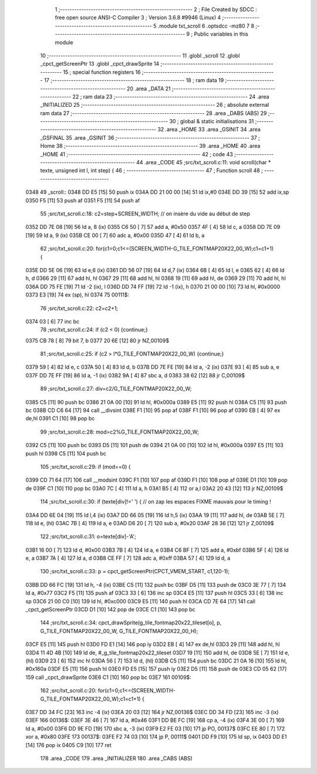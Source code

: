                               1 ;--------------------------------------------------------
                              2 ; File Created by SDCC : free open source ANSI-C Compiler
                              3 ; Version 3.6.8 #9946 (Linux)
                              4 ;--------------------------------------------------------
                              5 	.module txt_scroll
                              6 	.optsdcc -mz80
                              7 	
                              8 ;--------------------------------------------------------
                              9 ; Public variables in this module
                             10 ;--------------------------------------------------------
                             11 	.globl _scroll
                             12 	.globl _cpct_getScreenPtr
                             13 	.globl _cpct_drawSprite
                             14 ;--------------------------------------------------------
                             15 ; special function registers
                             16 ;--------------------------------------------------------
                             17 ;--------------------------------------------------------
                             18 ; ram data
                             19 ;--------------------------------------------------------
                             20 	.area _DATA
                             21 ;--------------------------------------------------------
                             22 ; ram data
                             23 ;--------------------------------------------------------
                             24 	.area _INITIALIZED
                             25 ;--------------------------------------------------------
                             26 ; absolute external ram data
                             27 ;--------------------------------------------------------
                             28 	.area _DABS (ABS)
                             29 ;--------------------------------------------------------
                             30 ; global & static initialisations
                             31 ;--------------------------------------------------------
                             32 	.area _HOME
                             33 	.area _GSINIT
                             34 	.area _GSFINAL
                             35 	.area _GSINIT
                             36 ;--------------------------------------------------------
                             37 ; Home
                             38 ;--------------------------------------------------------
                             39 	.area _HOME
                             40 	.area _HOME
                             41 ;--------------------------------------------------------
                             42 ; code
                             43 ;--------------------------------------------------------
                             44 	.area _CODE
                             45 ;src/txt_scroll.c:11: void scroll(char * texte, unsigned int l, int step) {
                             46 ;	---------------------------------
                             47 ; Function scroll
                             48 ; ---------------------------------
   0348                      49 _scroll::
   0348 DD E5         [15]   50 	push	ix
   034A DD 21 00 00   [14]   51 	ld	ix,#0
   034E DD 39         [15]   52 	add	ix,sp
   0350 F5            [11]   53 	push	af
   0351 F5            [11]   54 	push	af
                             55 ;src/txt_scroll.c:18: c2=step+SCREEN_WIDTH; // on insère du vide au début de step
   0352 DD 7E 08      [19]   56 	ld	a, 8 (ix)
   0355 C6 50         [ 7]   57 	add	a, #0x50
   0357 4F            [ 4]   58 	ld	c, a
   0358 DD 7E 09      [19]   59 	ld	a, 9 (ix)
   035B CE 00         [ 7]   60 	adc	a, #0x00
   035D 47            [ 4]   61 	ld	b, a
                             62 ;src/txt_scroll.c:20: for(c1=0;c1<=(SCREEN_WIDTH-G_TILE_FONTMAP20X22_00_W);c1=c1+1) {
   035E DD 5E 06      [19]   63 	ld	e,6 (ix)
   0361 DD 56 07      [19]   64 	ld	d,7 (ix)
   0364 6B            [ 4]   65 	ld	l, e
   0365 62            [ 4]   66 	ld	h, d
   0366 29            [11]   67 	add	hl, hl
   0367 29            [11]   68 	add	hl, hl
   0368 19            [11]   69 	add	hl, de
   0369 29            [11]   70 	add	hl, hl
   036A DD 75 FE      [19]   71 	ld	-2 (ix), l
   036D DD 74 FF      [19]   72 	ld	-1 (ix), h
   0370 21 00 00      [10]   73 	ld	hl, #0x0000
   0373 E3            [19]   74 	ex	(sp), hl
   0374                      75 00111$:
                             76 ;src/txt_scroll.c:22: c2=c2+1;
   0374 03            [ 6]   77 	inc	bc
                             78 ;src/txt_scroll.c:24: if (c2 < 0) {continue;}
   0375 CB 78         [ 8]   79 	bit	7, b
   0377 20 6E         [12]   80 	jr	NZ,00109$
                             81 ;src/txt_scroll.c:25: if (c2 > l*G_TILE_FONTMAP20X22_00_W) {continue;}
   0379 59            [ 4]   82 	ld	e, c
   037A 50            [ 4]   83 	ld	d, b
   037B DD 7E FE      [19]   84 	ld	a, -2 (ix)
   037E 93            [ 4]   85 	sub	a, e
   037F DD 7E FF      [19]   86 	ld	a, -1 (ix)
   0382 9A            [ 4]   87 	sbc	a, d
   0383 38 62         [12]   88 	jr	C,00109$
                             89 ;src/txt_scroll.c:27: div=c2/G_TILE_FONTMAP20X22_00_W;
   0385 C5            [11]   90 	push	bc
   0386 21 0A 00      [10]   91 	ld	hl, #0x000a
   0389 E5            [11]   92 	push	hl
   038A C5            [11]   93 	push	bc
   038B CD C6 64      [17]   94 	call	__divsint
   038E F1            [10]   95 	pop	af
   038F F1            [10]   96 	pop	af
   0390 EB            [ 4]   97 	ex	de,hl
   0391 C1            [10]   98 	pop	bc
                             99 ;src/txt_scroll.c:28: mod=c2%G_TILE_FONTMAP20X22_00_W;
   0392 C5            [11]  100 	push	bc
   0393 D5            [11]  101 	push	de
   0394 21 0A 00      [10]  102 	ld	hl, #0x000a
   0397 E5            [11]  103 	push	hl
   0398 C5            [11]  104 	push	bc
                            105 ;src/txt_scroll.c:29: if (mod==0) {
   0399 CD 71 64      [17]  106 	call	__modsint
   039C F1            [10]  107 	pop	af
   039D F1            [10]  108 	pop	af
   039E D1            [10]  109 	pop	de
   039F C1            [10]  110 	pop	bc
   03A0 7C            [ 4]  111 	ld	a, h
   03A1 B5            [ 4]  112 	or	a,l
   03A2 20 43         [12]  113 	jr	NZ,00109$
                            114 ;src/txt_scroll.c:30: if (texte[div]!=' ') { // on zap les espaces FIXME mauvais pour le timing !
   03A4 DD 6E 04      [19]  115 	ld	l,4 (ix)
   03A7 DD 66 05      [19]  116 	ld	h,5 (ix)
   03AA 19            [11]  117 	add	hl, de
   03AB 5E            [ 7]  118 	ld	e, (hl)
   03AC 7B            [ 4]  119 	ld	a, e
   03AD D6 20         [ 7]  120 	sub	a, #0x20
   03AF 28 36         [12]  121 	jr	Z,00109$
                            122 ;src/txt_scroll.c:31: o=texte[div]-'A';
   03B1 16 00         [ 7]  123 	ld	d, #0x00
   03B3 7B            [ 4]  124 	ld	a, e
   03B4 C6 BF         [ 7]  125 	add	a, #0xbf
   03B6 5F            [ 4]  126 	ld	e, a
   03B7 7A            [ 4]  127 	ld	a, d
   03B8 CE FF         [ 7]  128 	adc	a, #0xff
   03BA 57            [ 4]  129 	ld	d, a
                            130 ;src/txt_scroll.c:33: p = cpct_getScreenPtr(CPCT_VMEM_START, c1,120-1);
   03BB DD 66 FC      [19]  131 	ld	h, -4 (ix)
   03BE C5            [11]  132 	push	bc
   03BF D5            [11]  133 	push	de
   03C0 3E 77         [ 7]  134 	ld	a, #0x77
   03C2 F5            [11]  135 	push	af
   03C3 33            [ 6]  136 	inc	sp
   03C4 E5            [11]  137 	push	hl
   03C5 33            [ 6]  138 	inc	sp
   03C6 21 00 C0      [10]  139 	ld	hl, #0xc000
   03C9 E5            [11]  140 	push	hl
   03CA CD 7E 64      [17]  141 	call	_cpct_getScreenPtr
   03CD D1            [10]  142 	pop	de
   03CE C1            [10]  143 	pop	bc
                            144 ;src/txt_scroll.c:34: cpct_drawSprite(g_tile_fontmap20x22_tileset[o], p, G_TILE_FONTMAP20X22_00_W, G_TILE_FONTMAP20X22_00_H);
   03CF E5            [11]  145 	push	hl
   03D0 FD E1         [14]  146 	pop	iy
   03D2 EB            [ 4]  147 	ex	de,hl
   03D3 29            [11]  148 	add	hl, hl
   03D4 11 4D 4B      [10]  149 	ld	de, #_g_tile_fontmap20x22_tileset
   03D7 19            [11]  150 	add	hl, de
   03D8 5E            [ 7]  151 	ld	e, (hl)
   03D9 23            [ 6]  152 	inc	hl
   03DA 56            [ 7]  153 	ld	d, (hl)
   03DB C5            [11]  154 	push	bc
   03DC 21 0A 16      [10]  155 	ld	hl, #0x160a
   03DF E5            [11]  156 	push	hl
   03E0 FD E5         [15]  157 	push	iy
   03E2 D5            [11]  158 	push	de
   03E3 CD 05 62      [17]  159 	call	_cpct_drawSprite
   03E6 C1            [10]  160 	pop	bc
   03E7                     161 00109$:
                            162 ;src/txt_scroll.c:20: for(c1=0;c1<=(SCREEN_WIDTH-G_TILE_FONTMAP20X22_00_W);c1=c1+1) {
   03E7 DD 34 FC      [23]  163 	inc	-4 (ix)
   03EA 20 03         [12]  164 	jr	NZ,00136$
   03EC DD 34 FD      [23]  165 	inc	-3 (ix)
   03EF                     166 00136$:
   03EF 3E 46         [ 7]  167 	ld	a, #0x46
   03F1 DD BE FC      [19]  168 	cp	a, -4 (ix)
   03F4 3E 00         [ 7]  169 	ld	a, #0x00
   03F6 DD 9E FD      [19]  170 	sbc	a, -3 (ix)
   03F9 E2 FE 03      [10]  171 	jp	PO, 00137$
   03FC EE 80         [ 7]  172 	xor	a, #0x80
   03FE                     173 00137$:
   03FE F2 74 03      [10]  174 	jp	P, 00111$
   0401 DD F9         [10]  175 	ld	sp, ix
   0403 DD E1         [14]  176 	pop	ix
   0405 C9            [10]  177 	ret
                            178 	.area _CODE
                            179 	.area _INITIALIZER
                            180 	.area _CABS (ABS)
